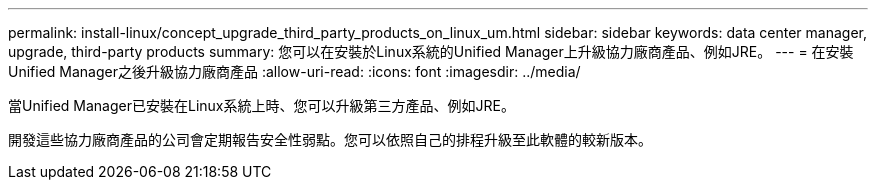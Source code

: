 ---
permalink: install-linux/concept_upgrade_third_party_products_on_linux_um.html 
sidebar: sidebar 
keywords: data center manager, upgrade, third-party products 
summary: 您可以在安裝於Linux系統的Unified Manager上升級協力廠商產品、例如JRE。 
---
= 在安裝Unified Manager之後升級協力廠商產品
:allow-uri-read: 
:icons: font
:imagesdir: ../media/


[role="lead"]
當Unified Manager已安裝在Linux系統上時、您可以升級第三方產品、例如JRE。

開發這些協力廠商產品的公司會定期報告安全性弱點。您可以依照自己的排程升級至此軟體的較新版本。
